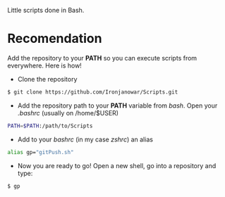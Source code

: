 Little scripts done in Bash.

* Recomendation
Add the repository to your *PATH* so you can execute scripts from everywhere. 
Here is how!

- Clone the repository
#+BEGIN_SRC bash
$ git clone https://github.com/Ironjanowar/Scripts.git
#+END_SRC

- Add the repository path to your *PATH* variable from /bash/. Open your /.bashrc/ (usually on /home/$USER)
#+BEGIN_SRC bash
PATH=$PATH:/path/to/Scripts
#+END_SRC

- Add to your /bashrc/ (in my case /zshrc/) an alias
#+BEGIN_SRC bash
alias gp="gitPush.sh"
#+END_SRC

- Now you are ready to go! Open a new shell, go into a repository and type:
#+BEGIN_SRC bash
$ gp
#+END_SRC
